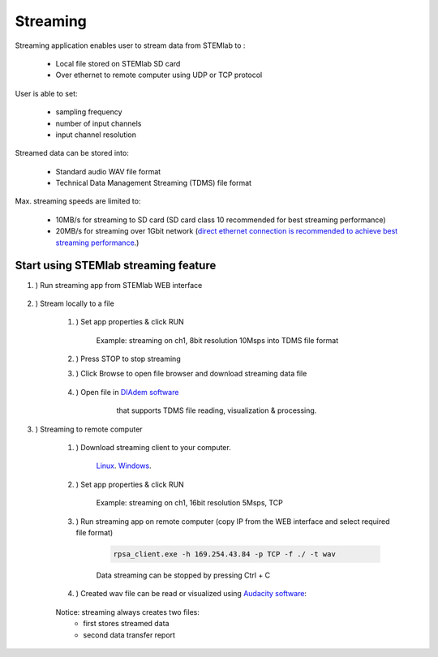 #######################
Streaming
#######################

Streaming application enables user to stream data from STEMlab to :

    * Local file stored on STEMlab SD card
    * Over ethernet to remote computer using UDP or TCP protocol

User is able to set:

    * sampling frequency
    * number of input channels
    * input channel resolution

Streamed data can be stored into:

    * Standard audio WAV file format
    * Technical Data Management Streaming (TDMS) file format

Max. streaming speeds are limited to:

    * 10MB/s for streaming to SD card (SD card class 10 recommended for best streaming performance)
    * 20MB/s for streaming over 1Gbit network (`direct ethernet connection is recommended to achieve best streaming performance <https://redpitaya.readthedocs.io/en/latest/quickStart/connect/connect.html#direct-ethernet-cable-connection>`__.)


**********************************************
Start using STEMlab streaming feature
**********************************************

#. ) Run streaming app from STEMlab WEB interface

    .. image:: img/redpitaya_main_page.png

#. ) Stream locally to a file

    #. ) Set app properties & click RUN
    
        .. image:: img/to_file_settings.png
           :width: 60%
    
        Example: streaming on ch1, 8bit resolution 10Msps into TDMS file format
    
    #. ) Press STOP to stop streaming

    #. ) Click Browse to open file browser and download streaming data file

        .. image:: img/capture.png
           :width: 80%

    #. ) Open file in `DIAdem software <https://www.ni.com/en-us/shop/data-acquisition-and-control/application-software-for-data-acquisition-and-control-category/what-is-diadem.html>`__
         that supports TDMS file reading, visualization & processing.

        .. image:: img/diadem_tdms_file_viewer.png
           :width: 80%

#. ) Streaming to remote computer

    #. ) Download streaming client to your computer.

         `Linux <http://downloads.redpitaya.com/downloads/STEMlab-122-16/ecosystems/streaming/linux-tool.zip>`__.
         `Windows <http://downloads.redpitaya.com/downloads/STEMlab-122-16/ecosystems/streaming/windows-tool.zip>`__.

    #. ) Set app properties & click RUN

        .. image:: img/tcp_settings.png
           :width: 60%
        
        Example: streaming on ch1, 16bit resolution 5Msps, TCP
    
    #. ) Run streaming app on remote computer (copy IP from the WEB interface and select required file format)

        .. code-block:: console

           rpsa_client.exe -h 169.254.43.84 -p TCP -f ./ -t wav

        .. image:: img/tcp_client.png
           :width: 60%

        Data streaming can be stopped by pressing Ctrl + C

    #. ) Created wav file can be read or visualized using `Audacity software <https://www.audacityteam.org/>`__:

        .. image:: img/audacity.png
           :width: 80%


    Notice: streaming always creates two files:
        * first stores streamed data
        * second data transfer report